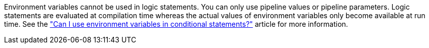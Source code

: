 Environment variables cannot be used in logic statements. You can only use pipeline values or pipeline parameters.
Logic statements are evaluated at compilation time whereas the actual values of environment variables only become available at run time.
See the link:https://support.circleci.com/hc/en-us/articles/21200178128155-Can-I-use-environment-variables-in-conditional-statements["Can I use environment variables in conditional statements?"] article for more information.